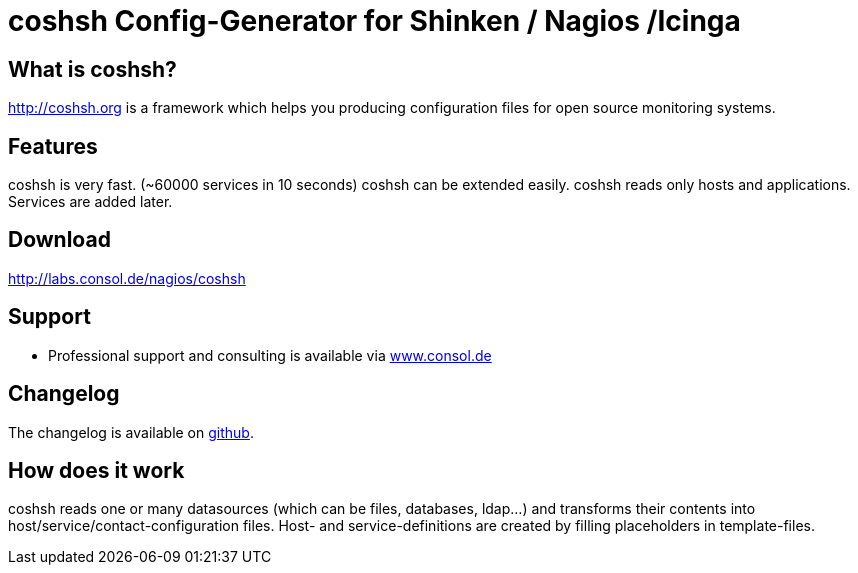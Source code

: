 coshsh Config-Generator for Shinken / Nagios /Icinga
====================================================

What is coshsh?
---------------

http://coshsh.org is a framework which helps you producing configuration files for open source monitoring systems.

Features
--------
coshsh is very fast. (~60000 services in 10 seconds)
coshsh can be extended easily.
coshsh reads only hosts and applications. Services are added later.

Download
--------
http://labs.consol.de/nagios/coshsh

Support
-------
 * Professional support and consulting is available via http://www.consol.de/open-source-monitoring/support/[www.consol.de]

Changelog
---------
The changelog is available on
https://github.com/lausser/coshsh/blob/master/Changes[github].

How does it work
----------------
coshsh reads one or many datasources (which can be files, databases, ldap...) and transforms their contents into host/service/contact-configuration files. Host- and service-definitions are created by filling placeholders in template-files.



